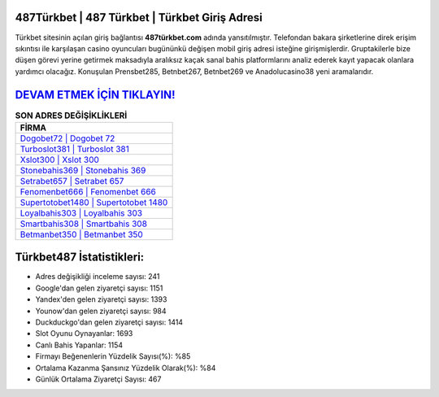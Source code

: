 ﻿487Türkbet | 487 Türkbet | Türkbet Giriş Adresi
===================================

.. image:: images/turkbet-giris.jpg
   :width: 600
   
Türkbet sitesinin açılan giriş bağlantısı **487türkbet.com** adında yansıtılmıştır. Telefondan bakara şirketlerine direk erişim sıkıntısı ile karşılaşan casino oyuncuları bugününkü değişen mobil giriş adresi isteğine girişmişlerdir. Gruptakilerle bize düşen görevi yerine getirmek maksadıyla aralıksız kaçak sanal bahis platformlarını analiz ederek kayıt yapacak olanlara yardımcı olacağız. Konuşulan Prensbet285, Betnbet267, Betnbet269 ve Anadolucasino38 yeni aramalarıdır.

`DEVAM ETMEK İÇİN TIKLAYIN! <https://uclck.me/gonow>`_
==============

.. list-table:: **SON ADRES DEĞİŞİKLİKLERİ**
   :widths: 100
   :header-rows: 1

   * - FİRMA
   * - `Dogobet72 | Dogobet 72 <dogobet72-dogobet-72-dogobet-giris-adresi.html>`_
   * - `Turboslot381 | Turboslot 381 <turboslot381-turboslot-381-turboslot-giris-adresi.html>`_
   * - `Xslot300 | Xslot 300 <xslot300-xslot-300-xslot-giris-adresi.html>`_	 
   * - `Stonebahis369 | Stonebahis 369 <stonebahis369-stonebahis-369-stonebahis-giris-adresi.html>`_	 
   * - `Setrabet657 | Setrabet 657 <setrabet657-setrabet-657-setrabet-giris-adresi.html>`_ 
   * - `Fenomenbet666 | Fenomenbet 666 <fenomenbet666-fenomenbet-666-fenomenbet-giris-adresi.html>`_
   * - `Supertotobet1480 | Supertotobet 1480 <supertotobet1480-supertotobet-1480-supertotobet-giris-adresi.html>`_	 
   * - `Loyalbahis303 | Loyalbahis 303 <loyalbahis303-loyalbahis-303-loyalbahis-giris-adresi.html>`_
   * - `Smartbahis308 | Smartbahis 308 <smartbahis308-smartbahis-308-smartbahis-giris-adresi.html>`_
   * - `Betmanbet350 | Betmanbet 350 <betmanbet350-betmanbet-350-betmanbet-giris-adresi.html>`_
	 
Türkbet487 İstatistikleri:
===================================	 
* Adres değişikliği inceleme sayısı: 241
* Google'dan gelen ziyaretçi sayısı: 1151
* Yandex'den gelen ziyaretçi sayısı: 1393
* Younow'dan gelen ziyaretçi sayısı: 984
* Duckduckgo'dan gelen ziyaretçi sayısı: 1414
* Slot Oyunu Oynayanlar: 1693
* Canlı Bahis Yapanlar: 1154
* Firmayı Beğenenlerin Yüzdelik Sayısı(%): %85
* Ortalama Kazanma Şansınız Yüzdelik Olarak(%): %84
* Günlük Ortalama Ziyaretçi Sayısı: 467
